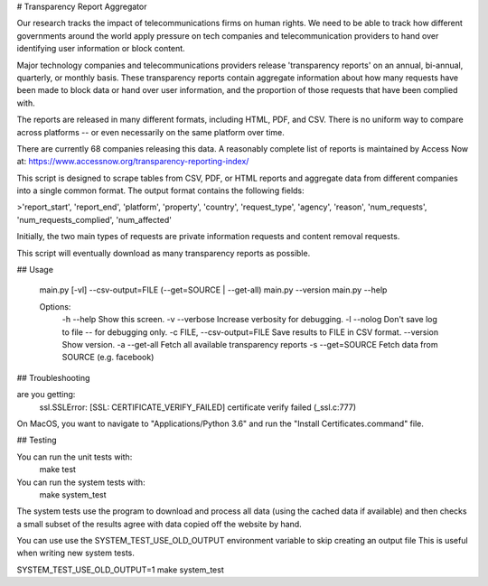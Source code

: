 # Transparency Report Aggregator

Our research tracks the impact of telecommunications firms on human rights. We need to be able to track how different
governments around the world apply pressure on tech companies and telecommunication providers to hand over identifying
user information or block content.

Major technology companies and telecommunications providers release 'transparency reports' on an annual, bi-annual,
quarterly, or monthly basis. These transparency reports contain aggregate information about how many requests have
been made to block data or hand over user information, and the proportion of those requests that have been complied
with.

The reports are released in many different formats, including HTML, PDF, and CSV. There is no uniform way to compare
across platforms -- or even necessarily on the same platform over time.

There are currently 68 companies releasing this data. A reasonably complete list of reports is maintained by Access Now at: https://www.accessnow.org/transparency-reporting-index/

This script is designed to scrape tables from CSV, PDF, or HTML reports and aggregate data from different companies into
a single common format. The output format contains the following fields:

>'report_start', 'report_end', 'platform', 'property', 'country', 'request_type', 'agency', 'reason', 'num_requests', 'num_requests_complied', 'num_affected'

Initially, the two main types of requests are private information requests and content removal requests.

This script will eventually download as many transparency reports as possible.

## Usage

    main.py [-vl] --csv-output=FILE (--get=SOURCE | --get-all)
    main.py --version
    main.py --help

    Options:
      -h --help     Show this screen.
      -v --verbose  Increase verbosity for debugging.
      -l --nolog    Don't save log to file -- for debugging only.
      -c FILE, --csv-output=FILE     Save results to FILE in CSV format.
      --version  Show version.
      -a --get-all     Fetch all available transparency reports
      -s --get=SOURCE  Fetch data from SOURCE (e.g. facebook)


## Troubleshooting

are you getting:
    ssl.SSLError: [SSL: CERTIFICATE_VERIFY_FAILED] certificate verify failed (_ssl.c:777)

On MacOS, you want to navigate to "Applications/Python 3.6" and run the "Install Certificates.command" file.

## Testing

You can run the unit tests with:
    make test

You can run the system tests with:
    make system_test
The system tests use the program to download and process all data (using the cached data if available) and then checks a small
subset of the results agree with data copied off the website by hand.

You can use use the SYSTEM_TEST_USE_OLD_OUTPUT environment variable to skip creating an output file
This is useful when writing new system tests.

SYSTEM_TEST_USE_OLD_OUTPUT=1 make system_test

